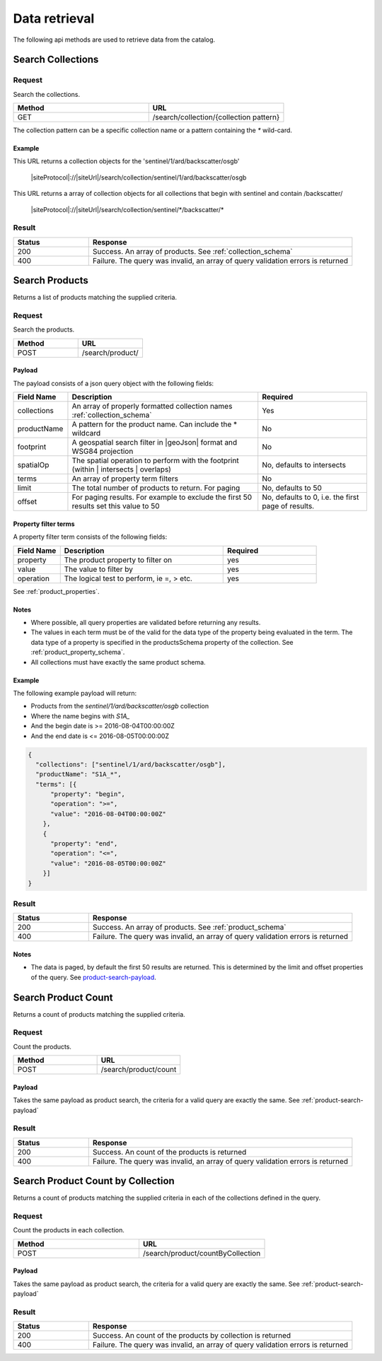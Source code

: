 ﻿Data retrieval
**************

The following api methods are used to retrieve data from the catalog.

Search Collections
==================

Request
-------

Search the collections.

.. csv-table::
   :header: "Method", "URL"
   :widths: 20, 20

   "GET", "/search/collection/{collection pattern}"

The collection pattern can be a specific collection name or a pattern containing the `*` wild-card.

Example
"""""""

This URL returns a collection objects for the 'sentinel/1/ard/backscatter/osgb'

  |siteProtocol|://|siteUrl|/search/collection/sentinel/1/ard/backscatter/osgb

This URL returns a array of collection objects for all collections that begin with sentinel and contain /backscatter/

  |siteProtocol|://|siteUrl|/search/collection/sentinel/\*/backscatter/\*

Result
------

.. csv-table::
   :header: "Status", "Response"
   :widths: 20, 70

   "200", "Success. An array of products. See :ref:`collection_schema`"
   "400", "Failure. The query was invalid, an array of query validation errors is returned"

.. _search_product:

Search Products
===============

Returns a list of products matching the supplied criteria.

Request
-------

Search the products.

.. csv-table::
   :header: "Method", "URL"
   :widths: 20, 20

   "POST", "/search/product/"

.. _product-search-payload:

Payload
"""""""

The payload consists of a json query object with the following fields:

.. csv-table::
   :header: "Field Name", "Description", "Required"
   :widths: 20, 70, 40

   "collections", "An array of properly formatted collection names :ref:`collection_schema`", "Yes"
   "productName", "A pattern for the product name. Can include the * wildcard", No
   "footprint", "A geospatial search filter in |geoJson| format and WSG84 projection", "No"
   "spatialOp", "The spatial operation to perform with the footprint (within | intersects | overlaps)", "No, defaults to intersects"
   "terms", "An array of property term filters", "No"
   "limit", "The total number of products to return. For paging", "No, defaults to 50"
   "offset", "For paging results. For example to exclude the first 50 results set this value to 50", "No, defaults to 0, i.e. the first page of results."

Property filter terms
"""""""""""""""""""""

A property filter term consists of the following fields:

.. csv-table::
   :header: "Field Name", "Description", "Required"
   :widths: 20, 70, 40

   "property", "The product property to filter on", "yes"
   "value", "The value to filter by", "yes"
   "operation", "The logical test to perform, ie =, > etc.", "yes"

See :ref:`product_properties`.

Notes
"""""

* Where possible, all query properties are validated before returning any results.
* The values in each term must be of the valid for the data type of the property being evaluated in the term. The data type of a property is specified in the productsSchema property of the collection. See :ref:`product_property_schema`.
* All collections must have exactly the same product schema.

Example
"""""""

The following example payload will return:

* Products from the `sentinel/1/ard/backscatter/osgb` collection
* Where the name begins with `S1A_`
* And the begin date is >= 2016-08-04T00:00:00Z
* And the end date is <= 2016-08-05T00:00:00Z


.. code-block:: javascript

  {
    "collections": ["sentinel/1/ard/backscatter/osgb"],
    "productName": "S1A_*",
    "terms": [{
        "property": "begin",
        "operation": ">=",
        "value": "2016-08-04T00:00:00Z"
      },
      {
        "property": "end",
        "operation": "<=",
        "value": "2016-08-05T00:00:00Z"
      }]
  }

Result
------

.. csv-table::
   :header: "Status", "Response"
   :widths: 20, 70

   "200", "Success. An array of products. See :ref:`product_schema`"
   "400", "Failure. The query was invalid, an array of query validation errors is returned"

Notes
"""""

* The data is paged, by default the first 50 results are returned. This is determined by the limit and offset properties of the query. See `product-search-payload`_.

Search Product Count
====================

Returns a count of products matching the supplied criteria.

Request
-------

Count the products.

.. csv-table::
   :header: "Method", "URL"
   :widths: 20, 20

   "POST", "/search/product/count"

Payload
"""""""
Takes the same payload as product search, the criteria for a valid query are exactly the same. See :ref:`product-search-payload`

Result
------

.. csv-table::
   :header: "Status", "Response"
   :widths: 20, 70

   "200", "Success. An count of the products is returned"
   "400", "Failure. The query was invalid, an array of query validation errors is returned"

Search Product Count by Collection
==================================

Returns a count of products matching the supplied criteria in each of the collections defined in the query.

Request
-------

Count the products in each collection.

.. csv-table::
   :header: "Method", "URL"
   :widths: 20, 20

   "POST", "/search/product/countByCollection"

Payload
"""""""
Takes the same payload as product search, the criteria for a valid query are exactly the same. See :ref:`product-search-payload`

Result
------

.. csv-table::
   :header: "Status", "Response"
   :widths: 20, 70

   "200", "Success. An count of the products by collection is returned"
   "400", "Failure. The query was invalid, an array of query validation errors is returned"
